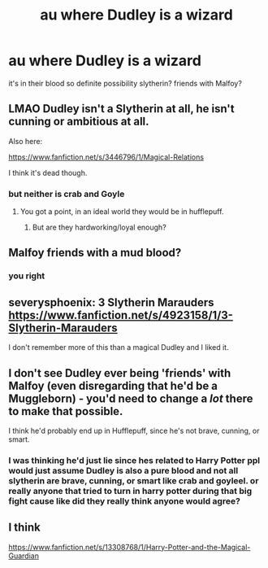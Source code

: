 #+TITLE: au where Dudley is a wizard

* au where Dudley is a wizard
:PROPERTIES:
:Author: PinkSmol
:Score: 2
:DateUnix: 1581740071.0
:DateShort: 2020-Feb-15
:FlairText: Discussion
:END:
it's in their blood so definite possibility slytherin? friends with Malfoy?


** LMAO Dudley isn't a Slytherin at all, he isn't cunning or ambitious at all.

Also here:

[[https://www.fanfiction.net/s/3446796/1/Magical-Relations]]

I think it's dead though.
:PROPERTIES:
:Author: MarauderMoriarty
:Score: 8
:DateUnix: 1581742129.0
:DateShort: 2020-Feb-15
:END:

*** but neither is crab and Goyle
:PROPERTIES:
:Author: PinkSmol
:Score: 3
:DateUnix: 1581742791.0
:DateShort: 2020-Feb-15
:END:

**** You got a point, in an ideal world they would be in hufflepuff.
:PROPERTIES:
:Author: MarauderMoriarty
:Score: 6
:DateUnix: 1581742988.0
:DateShort: 2020-Feb-15
:END:

***** But are they hardworking/loyal enough?
:PROPERTIES:
:Author: inside_a_mind
:Score: 1
:DateUnix: 1581883396.0
:DateShort: 2020-Feb-16
:END:


** Malfoy friends with a mud blood?
:PROPERTIES:
:Author: Justanotheruser1102
:Score: 7
:DateUnix: 1581748689.0
:DateShort: 2020-Feb-15
:END:

*** you right
:PROPERTIES:
:Author: PinkSmol
:Score: 3
:DateUnix: 1581754713.0
:DateShort: 2020-Feb-15
:END:


** severysphoenix: 3 Slytherin Marauders\\
[[https://www.fanfiction.net/s/4923158/1/3-Slytherin-Marauders]]

I don't remember more of this than a magical Dudley and I liked it.
:PROPERTIES:
:Author: rosemarjoram
:Score: 3
:DateUnix: 1581752767.0
:DateShort: 2020-Feb-15
:END:


** I don't see Dudley ever being 'friends' with Malfoy (even disregarding that he'd be a Muggleborn) - you'd need to change a /lot/ there to make that possible.

I think he'd probably end up in Hufflepuff, since he's not brave, cunning, or smart.
:PROPERTIES:
:Author: matgopack
:Score: 1
:DateUnix: 1581794879.0
:DateShort: 2020-Feb-15
:END:

*** I was thinking he'd just lie since hes related to Harry Potter ppl would just assume Dudley is also a pure blood and not all slytherin are brave, cunning, or smart like crab and goyleel. or really anyone that tried to turn in harry potter during that big fight cause like did they really think anyone would agree?
:PROPERTIES:
:Author: PinkSmol
:Score: 1
:DateUnix: 1581811807.0
:DateShort: 2020-Feb-16
:END:


** I think

[[https://www.fanfiction.net/s/13308768/1/Harry-Potter-and-the-Magical-Guardian]]
:PROPERTIES:
:Author: Shancier
:Score: 1
:DateUnix: 1585862794.0
:DateShort: 2020-Apr-03
:END:
